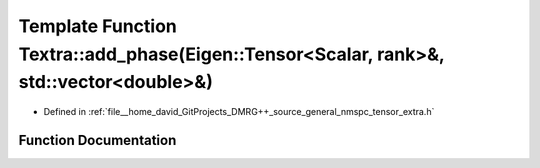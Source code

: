 .. _exhale_function_namespace_textra_1ae8de771b63d94ce09bc102d204eed693:

Template Function Textra::add_phase(Eigen::Tensor<Scalar, rank>&, std::vector<double>&)
=======================================================================================

- Defined in :ref:`file__home_david_GitProjects_DMRG++_source_general_nmspc_tensor_extra.h`


Function Documentation
----------------------


.. doxygenfunction:: Textra::add_phase(Eigen::Tensor<Scalar, rank>&, std::vector<double>&)
